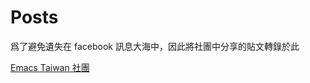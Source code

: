* Posts

爲了避免遺失在 facebook 訊息大海中，因此將社團中分享的貼文轉錄於此 

[[https://www.facebook.com/groups/emacs.taiwan/][Emacs Taiwan 社團]]
